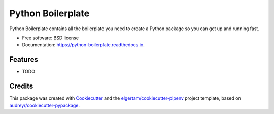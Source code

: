 ==================
Python Boilerplate
==================


.. image:: https://img.shields.io/pypi/v/python_boilerplate.svg
        :target: https://pypi.org/project/python_boilerplate

.. image:: https://img.shields.io/travis/xxxxxxx/python_boilerplate.svg
        :target: https://travis-ci.org/xxxxxxx/python_boilerplate

.. image:: https://readthedocs.org/projects/python-boilerplate/badge/?version=latest
        :target: https://python-boilerplate.readthedocs.io/en/latest/?badge=latest
        :alt: Documentation Status




Python Boilerplate contains all the boilerplate you need to create a Python package so you can get up and running fast. 

* Free software: BSD license
* Documentation: https://python-boilerplate.readthedocs.io.


Features
--------

* TODO

Credits
-------

This package was created with Cookiecutter_ and the `elgertam/cookiecutter-pipenv`_ project template, based on `audreyr/cookiecutter-pypackage`_.

.. _Cookiecutter: https://github.com/audreyr/cookiecutter
.. _`elgertam/cookiecutter-pipenv`: https://github.com/elgertam/cookiecutter-pipenv
.. _`audreyr/cookiecutter-pypackage`: https://github.com/audreyr/cookiecutter-pypackage

